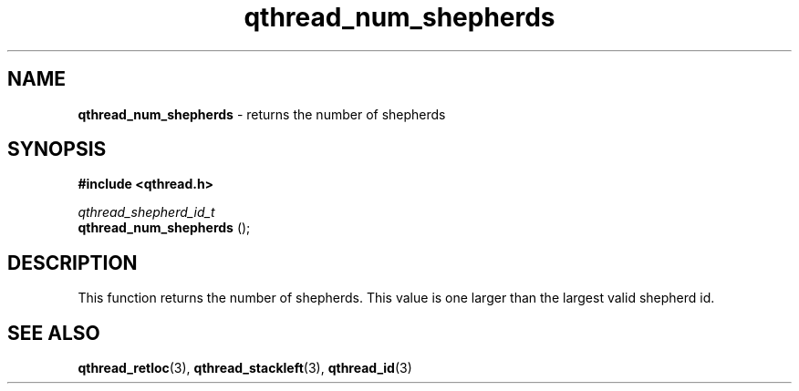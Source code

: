 .TH qthread_num_shepherds 3 "APRIL 2011" libqthread "libqthread"
.SH NAME
.B qthread_num_shepherds
\- returns the number of shepherds
.SH SYNOPSIS
.B #include <qthread.h>

.I qthread_shepherd_id_t
.br
.B qthread_num_shepherds
();
.SH DESCRIPTION
This function returns the number of shepherds. This value is one larger than the largest valid shepherd id.
.SH SEE ALSO
.BR qthread_retloc (3),
.BR qthread_stackleft (3),
.BR qthread_id (3)
